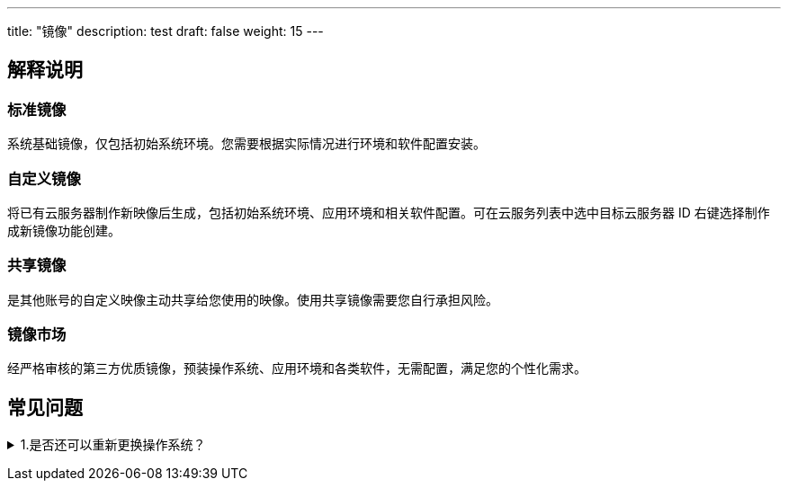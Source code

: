 ---
title: "镜像"
description: test
draft: false
weight: 15
---

== 解释说明

=== 标准镜像

系统基础镜像，仅包括初始系统环境。您需要根据实际情况进行环境和软件配置安装。

=== 自定义镜像

将已有云服务器制作新映像后生成，包括初始系统环境、应用环境和相关软件配置。可在云服务列表中选中目标云服务器 ID 右键选择制作成新镜像功能创建。

=== 共享镜像

是其他账号的自定义映像主动共享给您使用的映像。使用共享镜像需要您自行承担风险。

=== 镜像市场

经严格审核的第三方优质镜像，预装操作系统、应用环境和各类软件，无需配置，满足您的个性化需求。

== 常见问题

+++<details>++++++<summary>+++1.是否还可以重新更换操作系统？+++</summary>+++
支持，您可点击选中云主机点击右键后选择更换云服务器操作系统功能。+++</details>+++
